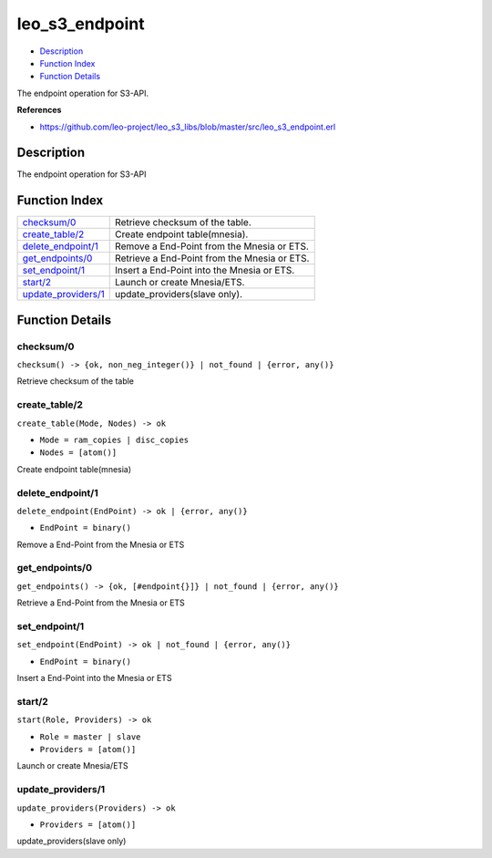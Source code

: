 leo\_s3\_endpoint
========================

-  `Description <#description>`__
-  `Function Index <#index>`__
-  `Function Details <#functions>`__

The endpoint operation for S3-API.

**References**

-  https://github.com/leo-project/leo\_s3\_libs/blob/master/src/leo\_s3\_endpoint.erl

Description
-----------

The endpoint operation for S3-API

Function Index
--------------

+-------------------------------------------------+------------------------------------------------+
| `checksum/0 <#checksum-0>`__                    | Retrieve checksum of the table.                |
+-------------------------------------------------+------------------------------------------------+
| `create\_table/2 <#create_table-2>`__           | Create endpoint table(mnesia).                 |
+-------------------------------------------------+------------------------------------------------+
| `delete\_endpoint/1 <#delete_endpoint-1>`__     | Remove a End-Point from the Mnesia or ETS.     |
+-------------------------------------------------+------------------------------------------------+
| `get\_endpoints/0 <#get_endpoints-0>`__         | Retrieve a End-Point from the Mnesia or ETS.   |
+-------------------------------------------------+------------------------------------------------+
| `set\_endpoint/1 <#set_endpoint-1>`__           | Insert a End-Point into the Mnesia or ETS.     |
+-------------------------------------------------+------------------------------------------------+
| `start/2 <#start-2>`__                          | Launch or create Mnesia/ETS.                   |
+-------------------------------------------------+------------------------------------------------+
| `update\_providers/1 <#update_providers-1>`__   | update\_providers(slave only).                 |
+-------------------------------------------------+------------------------------------------------+

Function Details
----------------

checksum/0
~~~~~~~~~~

| ``checksum() -> {ok, non_neg_integer()} | not_found | {error, any()}``

Retrieve checksum of the table

create\_table/2
~~~~~~~~~~~~~~~

``create_table(Mode, Nodes) -> ok``

-  ``Mode = ram_copies | disc_copies``
-  ``Nodes = [atom()]``

Create endpoint table(mnesia)

delete\_endpoint/1
~~~~~~~~~~~~~~~~~~

``delete_endpoint(EndPoint) -> ok | {error, any()}``

-  ``EndPoint = binary()``

Remove a End-Point from the Mnesia or ETS

get\_endpoints/0
~~~~~~~~~~~~~~~~

| ``get_endpoints() -> {ok, [#endpoint{}]} | not_found | {error, any()}``

Retrieve a End-Point from the Mnesia or ETS

set\_endpoint/1
~~~~~~~~~~~~~~~

``set_endpoint(EndPoint) -> ok | not_found | {error, any()}``

-  ``EndPoint = binary()``

Insert a End-Point into the Mnesia or ETS

start/2
~~~~~~~

``start(Role, Providers) -> ok``

-  ``Role = master | slave``
-  ``Providers = [atom()]``

Launch or create Mnesia/ETS

update\_providers/1
~~~~~~~~~~~~~~~~~~~

``update_providers(Providers) -> ok``

-  ``Providers = [atom()]``

update\_providers(slave only)
